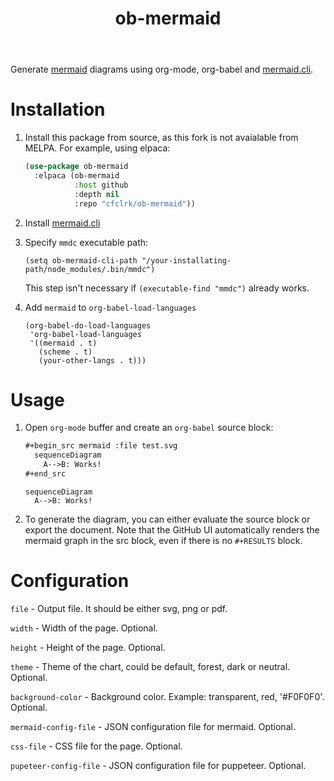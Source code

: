 #+TITLE: ob-mermaid

Generate [[https://mermaidjs.github.io/][mermaid]] diagrams using org-mode, org-babel and [[https://github.com/mermaidjs/mermaid.cli][mermaid.cli]].

* Installation

  1. Install this package from source, as this fork is not avaialable from
     MELPA. For example, using elpaca:

     #+begin_src emacs-lisp
       (use-package ob-mermaid
         :elpaca (ob-mermaid
                  :host github
                  :depth nil
                  :repo "cfclrk/ob-mermaid"))
     #+end_src

  2. Install [[https://github.com/mermaidjs/mermaid.cli][mermaid.cli]]

  3. Specify =mmdc= executable path:

     #+begin_src elisp
       (setq ob-mermaid-cli-path "/your-installating-path/node_modules/.bin/mmdc")
     #+end_src

     This step isn't necessary if =(executable-find "mmdc")= already works.

  4. Add =mermaid= to =org-babel-load-languages=

     #+begin_src elisp
       (org-babel-do-load-languages
        'org-babel-load-languages
        '((mermaid . t)
          (scheme . t)
          (your-other-langs . t)))
     #+end_src

* Usage

  5. Open =org-mode= buffer and create an =org-babel= source block:

     #+begin_src org
       ,#+begin_src mermaid :file test.svg
         sequenceDiagram
           A-->B: Works!
       ,#+end_src
     #+end_src

     #+begin_src mermaid :file test.svg
       sequenceDiagram
         A-->B: Works!
     #+end_src

     #+RESULTS:
     [[file:test.svg]]

  6. To generate the diagram, you can either evaluate the source block or export
     the document. Note that the GitHub UI automatically renders the mermaid
     graph in the src block, even if there is no =#+RESULTS= block.

* Configuration

  =file= - Output file. It should be either svg, png or pdf.

  =width= - Width of the page. Optional.

  =height= - Height of the page. Optional.

  =theme= - Theme of the chart, could be default, forest, dark or neutral. Optional.

  =background-color= - Background color. Example: transparent, red, '#F0F0F0'. Optional.

  =mermaid-config-file= - JSON configuration file for mermaid. Optional.

  =css-file= - CSS file for the page. Optional.

  =pupeteer-config-file= - JSON configuration file for puppeteer. Optional.
